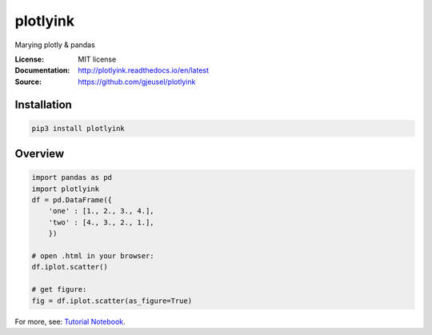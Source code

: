 ===============================
plotlyink
===============================

.. image:: https://travis-ci.org/gjeusel/plotlyink.svg?branch=master
    :target: https://travis-ci.org/gjeusel/plotlyink
.. image:: https://readthedocs.org/projects/plotlyink/badge/?version=latest
   :target: http://plotlyink.readthedocs.io/en/latest/?badge=latest
   :alt: Documentation Status
.. image:: https://codecov.io/gh/gjeusel/plotlyink/branch/master/graph/badge.svg
  :target: https://codecov.io/gh/gjeusel/plotlyink
.. image:: https://badge.fury.io/py/plotlyink.svg
   :target: https://pypi.python.org/pypi/plotlyink/
   :alt: Pypi package


Marying plotly & pandas

:License: MIT license
:Documentation: http://plotlyink.readthedocs.io/en/latest
:Source: https://github.com/gjeusel/plotlyink


Installation
------------
.. code:: bash

    pip3 install plotlyink


Overview
--------
.. code:: python

    import pandas as pd
    import plotlyink
    df = pd.DataFrame({
        'one' : [1., 2., 3., 4.],
        'two' : [4., 3., 2., 1.],
        })

    # open .html in your browser:
    df.iplot.scatter()

    # get figure:
    fig = df.iplot.scatter(as_figure=True)


For more, see: `Tutorial Notebook <http://nbviewer.jupyter.org/github/gjeusel/plotlyink/blob/master/notebooks/tutorial.ipynb>`_.
